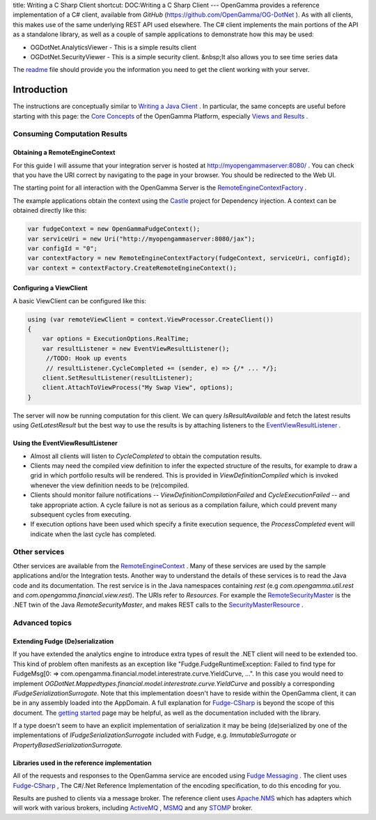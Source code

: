 title: Writing a C Sharp Client
shortcut: DOC:Writing a C Sharp Client
---
OpenGamma provides a reference implementation of a C# client, available from *GitHub* (`https://github.com/OpenGamma/OG-DotNet <https://github.com/OpenGamma/OG-DotNet>`_ ). As with all clients, this makes use of the same underlying REST API used elsewhere. The C# client implements the main portions of the API as a standalone library, as well as a couple of sample applications to demonstrate how this may be used:

*  OGDotNet.AnalyticsViewer - This is a simple results client


*  OGDotNet.SecurityViewer - This is a simple security client. &nbsp;It also allows you to see time series data


The `readme  <http://github.com/OpenGamma/OG-DotNet/blob/master/README.txt>`_ file should provide you the information you need to get the client working with your server.

............
Introduction
............


The instructions are conceptually similar to  `Writing a Java Client </confluence/DOC/OpenGamma-Platform-Documentation/Developing-Applications-to-Integrate-with-the-OpenGamma-Platform/Writing-a-Java-Client/index.rst>`_ .  In particular, the same concepts are useful before starting with this page: the `Core Concepts </confluence/DOC/OpenGamma-Platform-Documentation/Platform-Overview/Core-Concepts/index.rst>`_  of the OpenGamma Platform, especially `Views and Results </confluence/DOC/OpenGamma-Platform-Documentation/Platform-Overview/Core-Concepts/Views-and-Results/index.rst>`_ .




~~~~~~~~~~~~~~~~~~~~~~~~~~~~~
Consuming Computation Results
~~~~~~~~~~~~~~~~~~~~~~~~~~~~~


```````````````````````````````
Obtaining a RemoteEngineContext
```````````````````````````````


For this guide I will assume that your integration server is hosted at `http://myopengammaserver:8080/ <http://myopengammaserver/>`_ . You can check that you have the URI correct by navigating to the page in your browser. You should be redirected to the Web UI.

The starting point for all interaction with the OpenGamma Server is the `RemoteEngineContextFactory <https://github.com/OpenGamma/OG-DotNet/blob/master/OGDotNet-Analytics/Model/Context/RemoteEngineContextFactory.cs>`_ *.*

The example applications obtain the context using the `Castle <http://www.castleproject.org/>`_  project for Dependency injection.  A context can be obtained directly like this:



.. code::

    var fudgeContext = new OpenGammaFudgeContext();
    var serviceUri = new Uri("http://myopengammaserver:8080/jax");
    var configId = "0";
    var contextFactory = new RemoteEngineContextFactory(fudgeContext, serviceUri, configId);
    var context = contextFactory.CreateRemoteEngineContext();




````````````````````````
Configuring a ViewClient
````````````````````````


A basic ViewClient can be configured like this:



.. code::

    using (var remoteViewClient = context.ViewProcessor.CreateClient())
    {
        var options = ExecutionOptions.RealTime;
        var resultListener = new EventViewResultListener();
         //TODO: Hook up events
         // resultListener.CycleCompleted += (sender, e) => {/* ... */};
        client.SetResultListener(resultListener);
        client.AttachToViewProcess("My Swap View", options);
    }




The server will now be running computation for this client.  We can query *IsResultAvailable* and fetch the latest results using *GetLatestResult* but the best way to use the results is by attaching listeners to the `EventViewResultListener <https://github.com/OpenGamma/OG-DotNet/blob/master/OGDotNet-Analytics/Mappedtypes/engine/View/listener/EventViewResultListener.cs>`_ *.*

`````````````````````````````````
Using the EventViewResultListener
`````````````````````````````````



*  Almost all clients will listen to *CycleCompleted* to obtain the computation results.


*  Clients may need the compiled view definition to infer the expected structure of the results, for example to draw a grid in which portfolio results will be rendered. This is provided in *ViewDefinitionCompiled* which is invoked whenever the view definition needs to be (re)compiled.


*  Clients should monitor failure notifications -- *ViewDefinitionCompilationFailed* and *CycleExecutionFailed* -- and take appropriate action. A cycle failure is not as serious as a compilation failure, which could prevent many subsequent cycles from executing.


*  If execution options have been used which specify a finite execution sequence, the *ProcessCompleted* event will indicate when the last cycle has completed.


~~~~~~~~~~~~~~
Other services
~~~~~~~~~~~~~~


Other services are available from the `RemoteEngineContext <https://github.com/OpenGamma/OG-DotNet/blob/master/OGDotNet-Analytics/Model/Context/RemoteEngineContext.cs>`_ .  Many of these services are used by the sample applications and/or the Integration tests.  Another way to understand the details of these services is to read the Java code and its documentation.  The rest service is in the Java namespaces containing *rest* (e.g *com.opengamma.util.rest* and *com.opengamma.financial.view.rest*).  The URIs refer to *Resources*. For example the `RemoteSecurityMaster <https://github.com/OpenGamma/OG-DotNet/blob/master/OGDotNet-Analytics/Model/Resources/RemoteSecurityMaster.cs>`_  is the .NET twin of the Java *RemoteSecurityMaster*, and makes REST calls to the `SecurityMasterResource <https://github.com/OpenGamma/OG-Platform/blob/master/projects/OG-Financial/src/com/opengamma/financial/security/rest/SecurityMasterResource.java>`_ .

~~~~~~~~~~~~~~~
Advanced topics
~~~~~~~~~~~~~~~


`````````````````````````````````
Extending Fudge (De)serialization
`````````````````````````````````


If you have extended the analytics engine to introduce extra types of result the .NET client will need to be extended too.  This kind of problem often manifests as an exception like "Fudge.FudgeRuntimeException: Failed to find type for FudgeMsg[0:  => com.opengamma.financial.model.interestrate.curve.YieldCurve, ...".  In this case you would need to implement *OGDotNet.Mappedtypes.financial.model.interestrate.curve.YieldCurve* and possibly a corresponding *IFudgeSerializationSurrogate*.  Note that this implementation doesn't have to reside within the OpenGamma client, it can be in any assembly loaded into the AppDomain.
A full explanation for `Fudge-CSharp <http://www.fudgemsg.org/display/FDG/Fudge+CSharp>`_  is beyond the scope of this document.  The `getting started <http://www.fudgemsg.org/display/FDG/Fudge+CSharp+-+getting+started>`_  page may be helpful, as well as the documentation included with the library.

If a type doesn't seem to have an explicit implementation of serialization it may be being (de)serialized by one of the implementations of *IFudgeSerializationSurrogate* included with Fudge, e.g. *ImmutableSurrogate* or *PropertyBasedSerializationSurrogate.*

``````````````````````````````````````````````
Libraries used in the reference implementation
``````````````````````````````````````````````


All of the requests and responses to the OpenGamma service are encoded using `Fudge Messaging <http://www.fudgemsg.org/>`_ . The client uses `Fudge-CSharp <https://github.com/FudgeMsg/Fudge-CSharp>`_ , The C#/.Net Reference Implementation of the encoding specification, to do this encoding for you.

Results are pushed to clients via a message broker. The reference client uses `Apache.NMS <http://activemq.apache.org/nms/>`_  which has adapters which will work with various brokers, including `ActiveMQ <http://activemq.apache.org/nms/apachenmsactivemq.html>`_ , `MSMQ <http://activemq.apache.org/nms/apachenmsmsmq.html>`_  and any `STOMP <http://activemq.apache.org/nms/apachenmsstomp.html>`_  broker.
